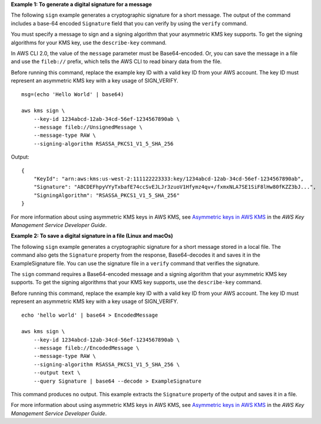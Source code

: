 **Example 1: To generate a digital signature for a message**

The following ``sign`` example generates a cryptographic signature for a short message. The output of the command includes a base-64 encoded ``Signature`` field that you can verify by using the ``verify`` command.

You must specify a message to sign and a signing algorithm that your asymmetric KMS key supports. To get the signing algorithms for your KMS key, use the ``describe-key`` command.

In AWS CLI 2.0, the value of the ``message`` parameter must be Base64-encoded. Or, you can save the message in a file and use the ``fileb://`` prefix, which tells the AWS CLI to read binary data from the file.

Before running this command, replace the example key ID with a valid key ID from your AWS account. The key ID must represent an asymmetric KMS key with a key usage of SIGN_VERIFY. ::

    msg=(echo 'Hello World' | base64)

    aws kms sign \
        --key-id 1234abcd-12ab-34cd-56ef-1234567890ab \
        --message fileb://UnsignedMessage \
        --message-type RAW \
        --signing-algorithm RSASSA_PKCS1_V1_5_SHA_256

Output::

    {
        "KeyId": "arn:aws:kms:us-west-2:111122223333:key/1234abcd-12ab-34cd-56ef-1234567890ab",
        "Signature": "ABCDEFhpyVYyTxbafE74ccSvEJLJr3zuoV1Hfymz4qv+/fxmxNLA7SE1SiF8lHw80fKZZ3bJ...",
        "SigningAlgorithm": "RSASSA_PKCS1_V1_5_SHA_256"
    }

For more information about using asymmetric KMS keys in AWS KMS, see `Asymmetric keys in AWS KMS <https://docs.aws.amazon.com/kms/latest/developerguide/symmetric-asymmetric.html>`__ in the *AWS Key Management Service Developer Guide*.

**Example 2: To save a digital signature in a file (Linux and macOs)**

The following ``sign`` example generates a cryptographic signature for a short message stored in a local file. The command also gets the ``Signature`` property from the response, Base64-decodes it and saves it in the ExampleSignature file. You can use the signature file in a ``verify`` command that verifies the signature.

The ``sign`` command requires a Base64-encoded message and a signing algorithm that your asymmetric KMS key supports. To get the signing algorithms that your KMS key supports, use the ``describe-key`` command.

Before running this command, replace the example key ID with a valid key ID from your AWS account. The key ID must represent an asymmetric KMS key with a key usage of SIGN_VERIFY. ::

    echo 'hello world' | base64 > EncodedMessage

    aws kms sign \
        --key-id 1234abcd-12ab-34cd-56ef-1234567890ab \
        --message fileb://EncodedMessage \
        --message-type RAW \
        --signing-algorithm RSASSA_PKCS1_V1_5_SHA_256 \
        --output text \
        --query Signature | base64 --decode > ExampleSignature

This command produces no output. This example extracts the ``Signature`` property of the output and saves it in a file.

For more information about using asymmetric KMS keys in AWS KMS, see `Asymmetric keys in AWS KMS <https://docs.aws.amazon.com/kms/latest/developerguide/symmetric-asymmetric.html>`__ in the *AWS Key Management Service Developer Guide*.
